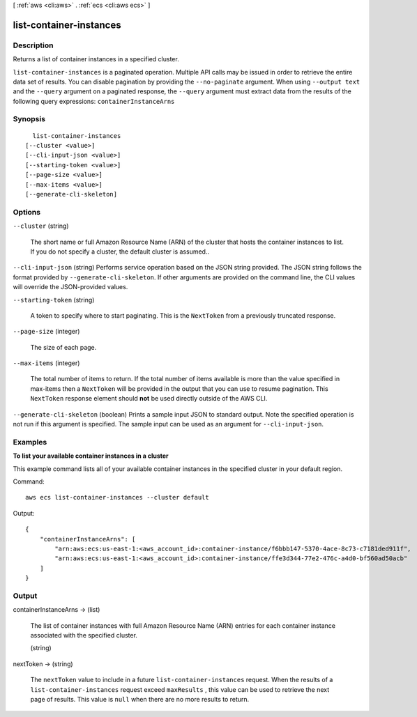 [ :ref:`aws <cli:aws>` . :ref:`ecs <cli:aws ecs>` ]

.. _cli:aws ecs list-container-instances:


************************
list-container-instances
************************



===========
Description
===========



Returns a list of container instances in a specified cluster.



``list-container-instances`` is a paginated operation. Multiple API calls may be issued in order to retrieve the entire data set of results. You can disable pagination by providing the ``--no-paginate`` argument.
When using ``--output text`` and the ``--query`` argument on a paginated response, the ``--query`` argument must extract data from the results of the following query expressions: ``containerInstanceArns``


========
Synopsis
========

::

    list-container-instances
  [--cluster <value>]
  [--cli-input-json <value>]
  [--starting-token <value>]
  [--page-size <value>]
  [--max-items <value>]
  [--generate-cli-skeleton]




=======
Options
=======

``--cluster`` (string)


  The short name or full Amazon Resource Name (ARN) of the cluster that hosts the container instances to list. If you do not specify a cluster, the default cluster is assumed..

  

``--cli-input-json`` (string)
Performs service operation based on the JSON string provided. The JSON string follows the format provided by ``--generate-cli-skeleton``. If other arguments are provided on the command line, the CLI values will override the JSON-provided values.

``--starting-token`` (string)
 

  A token to specify where to start paginating. This is the ``NextToken`` from a previously truncated response.

   

``--page-size`` (integer)
 

  The size of each page.

   

  

  

``--max-items`` (integer)
 

  The total number of items to return. If the total number of items available is more than the value specified in max-items then a ``NextToken`` will be provided in the output that you can use to resume pagination. This ``NextToken`` response element should **not** be used directly outside of the AWS CLI.

   

``--generate-cli-skeleton`` (boolean)
Prints a sample input JSON to standard output. Note the specified operation is not run if this argument is specified. The sample input can be used as an argument for ``--cli-input-json``.



========
Examples
========

**To list your available container instances in a cluster**

This example command lists all of your available container instances in the specified cluster in your default region.

Command::

  aws ecs list-container-instances --cluster default

Output::

	{
	    "containerInstanceArns": [
	        "arn:aws:ecs:us-east-1:<aws_account_id>:container-instance/f6bbb147-5370-4ace-8c73-c7181ded911f",
	        "arn:aws:ecs:us-east-1:<aws_account_id>:container-instance/ffe3d344-77e2-476c-a4d0-bf560ad50acb"
	    ]
	}


======
Output
======

containerInstanceArns -> (list)

  

  The list of container instances with full Amazon Resource Name (ARN) entries for each container instance associated with the specified cluster.

  

  (string)

    

    

  

nextToken -> (string)

  

  The ``nextToken`` value to include in a future ``list-container-instances`` request. When the results of a ``list-container-instances`` request exceed ``maxResults`` , this value can be used to retrieve the next page of results. This value is ``null`` when there are no more results to return.

  

  

